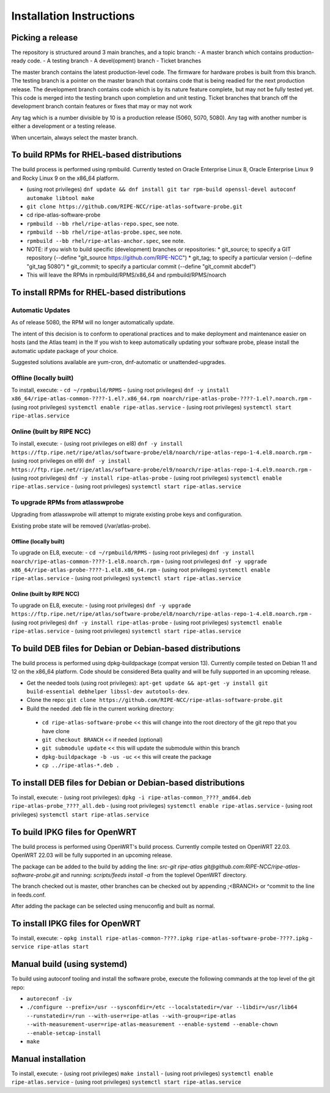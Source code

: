=========================
Installation Instructions
=========================

Picking a release
=================

The repository is structured around 3 main branches, and a topic branch:
- A master branch which contains production-ready code.
- A testing branch
- A devel(opment) branch
- Ticket branches

The master branch contains the latest production-level code. The firmware for hardware probes is built from this branch.
The testing branch is a pointer on the master branch that contains code that is being readied for the next production release.
The development branch contains code which is by its nature feature complete, but may not be fully tested yet. This code is merged into the testing branch upon completion and unit testing.
Ticket branches that branch off the development branch contain features or fixes that may or may not work

Any tag which is a number divisible by 10 is a production release (5060, 5070, 5080). Any tag with another number is either a development or a testing release.

When uncertain, always select the master branch.

To build RPMs for RHEL-based distributions
==========================================

The build process is performed using rpmbuild.
Currently tested on Oracle Enterprise Linux 8, Oracle Enterprise Linux 9 and Rocky Linux 9 on the x86_64 platform.

- (using root privileges) ``dnf update && dnf install git tar rpm-build openssl-devel autoconf automake libtool make``
- ``git clone https://github.com/RIPE-NCC/ripe-atlas-software-probe.git``
- cd ripe-atlas-software-probe
- ``rpmbuild --bb rhel/ripe-atlas-repo.spec``, see note.
- ``rpmbuild --bb rhel/ripe-atlas-probe.spec``, see note.
- ``rpmbuild --bb rhel/ripe-atlas-anchor.spec``, see note.
- NOTE: if you wish to build specific (development) branches or repositories:
  * git_source; to specify a GIT repository (--define "git_source https://github.com/RIPE-NCC")
  * git_tag; to specify a particular version (--define "git_tag 5080")
  * git_commit; to specify a particular commit (--define "git_commit abcdef")
- This will leave the RPMs in rpmbuild/RPMS/x86_64 and rpmbuild/RPMS/noarch

To install RPMs for RHEL-based distributions
============================================

Automatic Updates
-----------------
As of release 5080, the RPM will no longer automatically update.

The intent of this decision is to conform to operational practices and to
make deployment and maintenance easier on hosts (and the Atlas team) in the
If you wish to keep automatically updating your software probe, please
install the automatic update package of your choice.

Suggested solutions available are yum-cron, dnf-automatic or unattended-upgrades.

Offline (locally built)
-----------------------

To install, execute:
- ``cd ~/rpmbuild/RPMS``
- (using root privileges) ``dnf -y install x86_64/ripe-atlas-common-????-1.el?.x86_64.rpm noarch/ripe-atlas-probe-????-1.el?.noarch.rpm``
- (using root privileges) ``systemctl enable ripe-atlas.service``
- (using root privileges) ``systemctl start ripe-atlas.service``

Online (built by RIPE NCC)
--------------------------

To install, execute:
- (using root privileges on el8) ``dnf -y install https://ftp.ripe.net/ripe/atlas/software-probe/el8/noarch/ripe-atlas-repo-1-4.el8.noarch.rpm``
- (using root privileges on el9) ``dnf -y install https://ftp.ripe.net/ripe/atlas/software-probe/el9/noarch/ripe-atlas-repo-1-4.el9.noarch.rpm``
- (using root privileges) ``dnf -y install ripe-atlas-probe``
- (using root privileges) ``systemctl enable ripe-atlas.service``
- (using root privileges) ``systemctl start ripe-atlas.service``

To upgrade RPMs from atlasswprobe
---------------------------------

Upgrading from atlasswprobe will attempt to migrate existing
probe keys and configuration.

Existing probe state will be removed (/var/atlas-probe).

Offline (locally built)
^^^^^^^^^^^^^^^^^^^^^^^

To upgrade on EL8, execute:
- ``cd ~/rpmbuild/RPMS``
- (using root privileges) ``dnf -y install noarch/ripe-atlas-common-????-1.el8.noarch.rpm``
- (using root privileges) ``dnf -y upgrade x86_64/ripe-atlas-probe-????-1.el8.x86_64.rpm``
- (using root privileges) ``systemctl enable ripe-atlas.service``
- (using root privileges) ``systemctl start ripe-atlas.service``

Online (built by RIPE NCC)
^^^^^^^^^^^^^^^^^^^^^^^^^^

To upgrade on EL8, execute:
- (using root privileges) ``dnf -y upgrade https://ftp.ripe.net/ripe/atlas/software-probe/el8/noarch/ripe-atlas-repo-1-4.el8.noarch.rpm``
- (using root privileges) ``dnf -y install ripe-atlas-probe``
- (using root privileges) ``systemctl enable ripe-atlas.service``
- (using root privileges) ``systemctl start ripe-atlas.service``

To build DEB files for Debian or Debian-based distributions
===========================================================

The build process is performed using dpkg-buildpackage (compat version 13).
Currently compile tested on Debian 11 and 12 on the x86_64 platform. Code
should be considered Beta quality and will be fully supported in an
upcoming release.

- Get the needed tools (using root privileges): ``apt-get update && apt-get -y install git build-essential debhelper libssl-dev autotools-dev``.
- Clone the repo: ``git clone https://github.com/RIPE-NCC/ripe-atlas-software-probe.git``
- Build the needed .deb file in the current working directory:
 * ``cd ripe-atlas-software-probe`` << this will change into the root directory of the git repo that you have clone
 * ``git checkout BRANCH`` << if needed (optional)
 * ``git submodule update`` << this will update the submodule within this branch
 * ``dpkg-buildpackage -b -us -uc`` << this will create the package
 * ``cp ../ripe-atlas-*.deb .``

To install DEB files for Debian or Debian-based distributions
=============================================================

To install, execute:
- (using root privileges): ``dpkg -i ripe-atlas-common_????_amd64.deb ripe-atlas-probe_????_all.deb``
- (using root privileges) ``systemctl enable ripe-atlas.service``
- (using root privileges) ``systemctl start ripe-atlas.service``

To build IPKG files for OpenWRT
===============================

The build process is performed using OpenWRT's build process.
Currently compile tested on OpenWRT 22.03. OpenWRT 22.03 will be
fully supported in an upcoming release.

The package can be added to the build by adding the line:
`src-git ripe-atlas git@github.com:RIPE-NCC/ripe-atlas-software-probe.git`
and running:
`scripts/feeds install -a`
from the toplevel OpenWRT directory.

The branch checked out is master, other branches can be checked out by appending ;<BRANCH> or ^commit to the line in feeds.conf.

After adding the package can be selected using menuconfig and built as normal.

To install IPKG files for OpenWRT
=================================

To install, execute:
- ``opkg install ripe-atlas-common-????.ipkg ripe-atlas-software-probe-????.ipkg``
- ``service ripe-atlas start``

Manual build (using systemd)
============================

To build using autoconf tooling and install the software probe, execute the following commands at the top level of the git repo:

- ``autoreconf -iv``
- ``./configure --prefix=/usr --sysconfdir=/etc --localstatedir=/var --libdir=/usr/lib64 --runstatedir=/run --with-user=ripe-atlas --with-group=ripe-atlas --with-measurement-user=ripe-atlas-measurement --enable-systemd --enable-chown --enable-setcap-install``
- ``make``

Manual installation
===================

To install, execute:
- (using root privileges) ``make install``
- (using root privileges) ``systemctl enable ripe-atlas.service``
- (using root privileges) ``systemctl start ripe-atlas.service``

